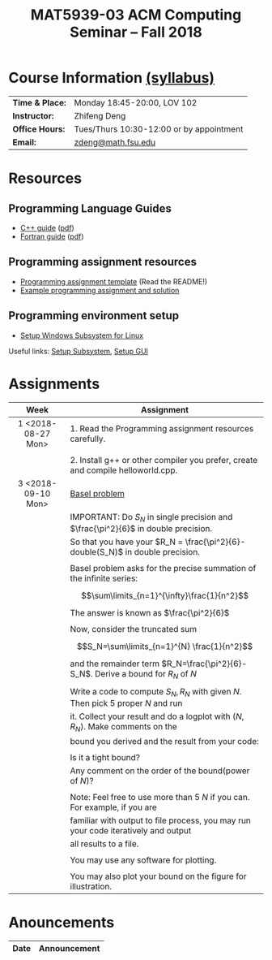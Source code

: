 #+title: MAT5939-03 ACM Computing Seminar – Fall 2018
#+name: Zhifeng Deng
#+options: html-postamble:nil toc:nil name:nil
#+options: H:3 num:0
#+options: with-fixed-width:yes
#+html_head: <link rel="stylesheet" type="text/css" href="css/main.css">
#+html: <div id="main">
#+html_mathjax: path:"https://cdnjs.cloudflare.com/ajax/libs/mathjax/2.7.1/MathJax.js?config=Tex-AMS-MML_HTMLorMML"

* Course Information [[./syllabus.html][(syllabus)]]
| *Time & Place:* | Monday 18:45-20:00, LOV 102              |
| *Instructor:*   | Zhifeng Deng                             |
| *Office Hours:* | Tues/Thurs 10:30-12:00 or by appointment |
| *Email:*        | [[mailto:zdeng@math.fsu.edu?subject=MAT5939 ... ][zdeng@math.fsu.edu]]                       |
* Resources
** Programming Language Guides
+ [[./resources/langs/cpp/][C++ guide]] ([[./resources/langs/cpp/index.pdf][pdf]])
+ [[./resources/langs/fortran/][Fortran guide]] ([[./resources/langs/fortran/index.pdf][pdf]])
** Programming assignment resources
+ [[./resources/prog/assignment-template.zip][Programming assignment template]] (Read the README!)
+ [[./resources/prog/example-assignment.zip][Example programming assignment and solution]]
** Programming environment setup
+ [[./Linux.txt][Setup Windows Subsystem for Linux]]
Useful links: [[https://solarianprogrammer.com/2017/04/15/install-wsl-windows-subsystem-for-linux][Setup Subsystem]], [[https://solarianprogrammer.com/2017/04/16/windows-susbsystem-for-linux-xfce-4][Setup GUI]]
* Assignments

|--------------------+------------------------------------------------------------------------------------|
| Week               | Assignment                                                                         |
| <c>                |                                                                                    |
|--------------------+------------------------------------------------------------------------------------|
| 1 <2018-08-27 Mon> | 1. Read the Programming assignment resources carefully.                            |
|                    |                                                                                    |
|                    | 2. Install g++ or other compiler you prefer, create and compile helloworld.cpp.    |
|--------------------+------------------------------------------------------------------------------------|
| 3 <2018-09-10 Mon> | [[https://en.wikipedia.org/wiki/Basel_problem][Basel problem]]                                                                      |
|                    | IMPORTANT: Do $S_N$ in single precision and $\frac{\pi^2}{6}$ in double precision. |
|                    | So that you have your $R_N = \frac{\pi^2}{6}-double(S_N)$ in double precision.     |
|                    |                                                                                    |
|                    | Basel problem asks for the precise summation of the infinite series:               |
|                    | $$\sum\limits_{n=1}^{\infty}\frac{1}{n^2}$$                                        |
|                    | The answer is known as $\frac{\pi^2}{6}$                                           |
|                    |                                                                                    |
|                    | Now, consider the truncated sum                                                    |
|                    | $$S_N=\sum\limits_{n=1}^{N} \frac{1}{n^2}$$                                        |
|                    | and the remainder term $R_N=\frac{\pi^2}{6}-S_N$. Derive a bound for $R_N$ of $N$  |
|                    |                                                                                    |
|                    | Write a code to compute $S_N,R_N$ with given $N$. Then pick 5 proper $N$ and run   |
|                    | it. Collect your result and do a logplot with $(N,R_N)$. Make comments on the      |
|                    | bound you derived and the result from your code:                                   |
|                    |                                                                                    |
|                    | Is it a tight bound?                                                               |
|                    | Any comment on the order of the bound(power of $N$)?                               |
|                    |                                                                                    |
|                    | Note: Feel free to use more than 5 $N$ if you can. For example, if you are         |
|                    | familiar with output to file process, you may run your code iteratively and output |
|                    | all results to a file.                                                             |
|                    |                                                                                    |
|                    | You may use any software for plotting.                                             |
|                    |                                                                                    |
|                    | You may also plot your bound on the figure for illustration.                       |
|--------------------+------------------------------------------------------------------------------------|

* Anouncements

|------------------+----------------------------------------------------------------|
| Date             | Announcement                                                   |
|------------------+----------------------------------------------------------------|



#+html: </div>



